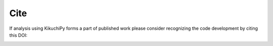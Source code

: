 ====
Cite
====

If analysis using KikuchiPy forms a part of published work please consider
recognizing the code development by citing this DOI:

.. image:: https://zenodo.org/badge/160169099.svg
   :target: https://zenodo.org/badge/latestdoi/160169099
